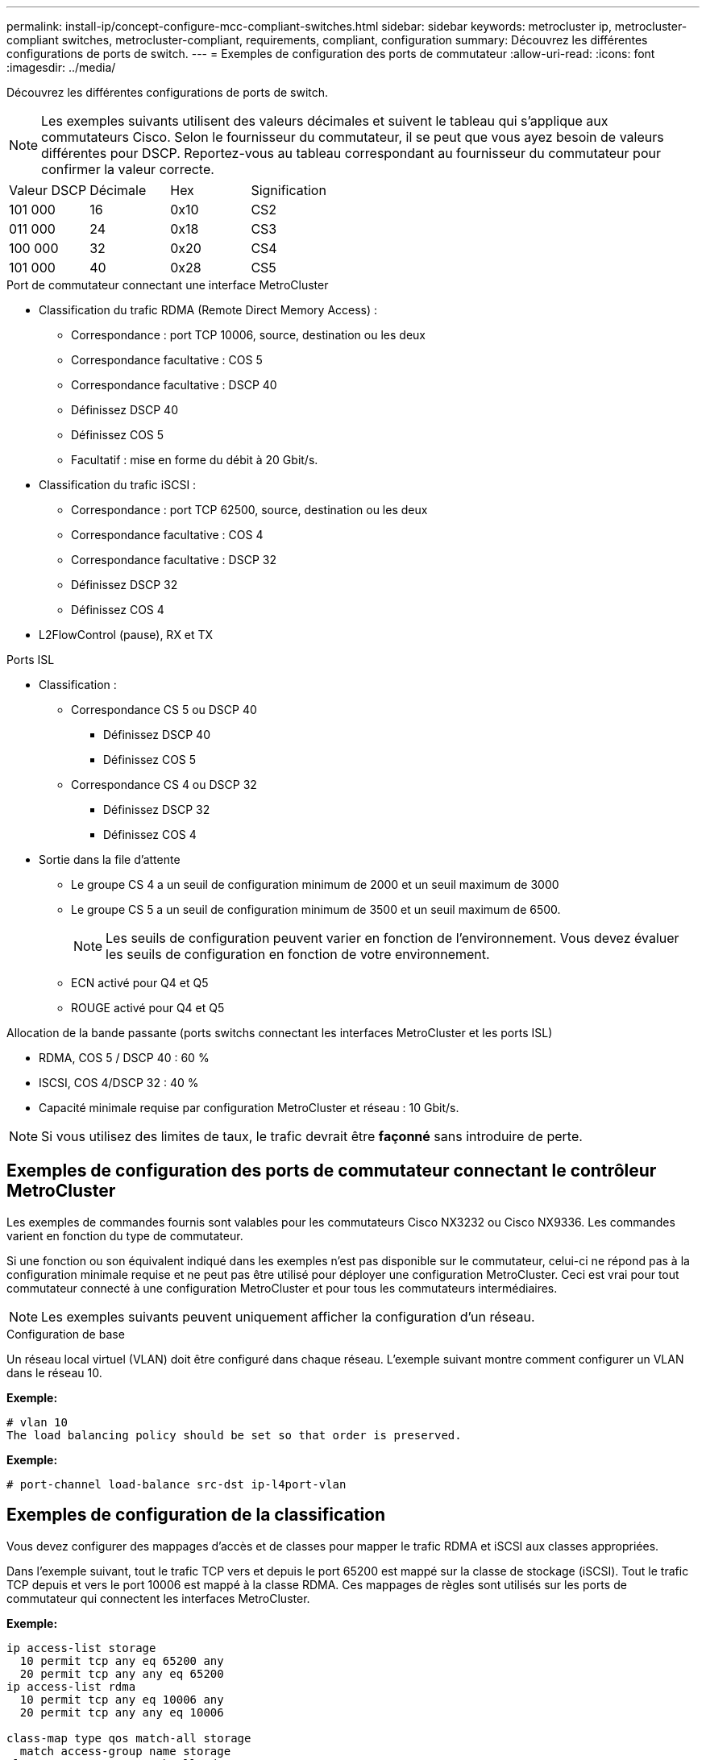 ---
permalink: install-ip/concept-configure-mcc-compliant-switches.html 
sidebar: sidebar 
keywords: metrocluster ip, metrocluster-compliant switches, metrocluster-compliant, requirements, compliant, configuration 
summary: Découvrez les différentes configurations de ports de switch. 
---
= Exemples de configuration des ports de commutateur
:allow-uri-read: 
:icons: font
:imagesdir: ../media/


[role="lead"]
Découvrez les différentes configurations de ports de switch.


NOTE: Les exemples suivants utilisent des valeurs décimales et suivent le tableau qui s'applique aux commutateurs Cisco. Selon le fournisseur du commutateur, il se peut que vous ayez besoin de valeurs différentes pour DSCP. Reportez-vous au tableau correspondant au fournisseur du commutateur pour confirmer la valeur correcte.

|===


| Valeur DSCP | Décimale | Hex | Signification 


 a| 
101 000
 a| 
16
 a| 
0x10
 a| 
CS2



 a| 
011 000
 a| 
24
 a| 
0x18
 a| 
CS3



 a| 
100 000
 a| 
32
 a| 
0x20
 a| 
CS4



 a| 
101 000
 a| 
40
 a| 
0x28
 a| 
CS5

|===
.Port de commutateur connectant une interface MetroCluster
* Classification du trafic RDMA (Remote Direct Memory Access) :
+
** Correspondance : port TCP 10006, source, destination ou les deux
** Correspondance facultative : COS 5
** Correspondance facultative : DSCP 40
** Définissez DSCP 40
** Définissez COS 5
** Facultatif : mise en forme du débit à 20 Gbit/s.


* Classification du trafic iSCSI :
+
** Correspondance : port TCP 62500, source, destination ou les deux
** Correspondance facultative : COS 4
** Correspondance facultative : DSCP 32
** Définissez DSCP 32
** Définissez COS 4


* L2FlowControl (pause), RX et TX


.Ports ISL
* Classification :
+
** Correspondance CS 5 ou DSCP 40
+
*** Définissez DSCP 40
*** Définissez COS 5


** Correspondance CS 4 ou DSCP 32
+
*** Définissez DSCP 32
*** Définissez COS 4




* Sortie dans la file d'attente
+
** Le groupe CS 4 a un seuil de configuration minimum de 2000 et un seuil maximum de 3000
** Le groupe CS 5 a un seuil de configuration minimum de 3500 et un seuil maximum de 6500.
+

NOTE: Les seuils de configuration peuvent varier en fonction de l'environnement. Vous devez évaluer les seuils de configuration en fonction de votre environnement.

** ECN activé pour Q4 et Q5
** ROUGE activé pour Q4 et Q5




.Allocation de la bande passante (ports switchs connectant les interfaces MetroCluster et les ports ISL)
* RDMA, COS 5 / DSCP 40 : 60 %
* ISCSI, COS 4/DSCP 32 : 40 %
* Capacité minimale requise par configuration MetroCluster et réseau : 10 Gbit/s.



NOTE: Si vous utilisez des limites de taux, le trafic devrait être *façonné* sans introduire de perte.



== Exemples de configuration des ports de commutateur connectant le contrôleur MetroCluster

Les exemples de commandes fournis sont valables pour les commutateurs Cisco NX3232 ou Cisco NX9336. Les commandes varient en fonction du type de commutateur.

Si une fonction ou son équivalent indiqué dans les exemples n'est pas disponible sur le commutateur, celui-ci ne répond pas à la configuration minimale requise et ne peut pas être utilisé pour déployer une configuration MetroCluster. Ceci est vrai pour tout commutateur connecté à une configuration MetroCluster et pour tous les commutateurs intermédiaires.


NOTE: Les exemples suivants peuvent uniquement afficher la configuration d'un réseau.

.Configuration de base
Un réseau local virtuel (VLAN) doit être configuré dans chaque réseau. L'exemple suivant montre comment configurer un VLAN dans le réseau 10.

*Exemple:*

[listing]
----
# vlan 10
The load balancing policy should be set so that order is preserved.
----
*Exemple:*

[listing]
----
# port-channel load-balance src-dst ip-l4port-vlan
----


== Exemples de configuration de la classification

Vous devez configurer des mappages d'accès et de classes pour mapper le trafic RDMA et iSCSI aux classes appropriées.

Dans l'exemple suivant, tout le trafic TCP vers et depuis le port 65200 est mappé sur la classe de stockage (iSCSI). Tout le trafic TCP depuis et vers le port 10006 est mappé à la classe RDMA. Ces mappages de règles sont utilisés sur les ports de commutateur qui connectent les interfaces MetroCluster.

*Exemple:*

[listing]
----
ip access-list storage
  10 permit tcp any eq 65200 any
  20 permit tcp any any eq 65200
ip access-list rdma
  10 permit tcp any eq 10006 any
  20 permit tcp any any eq 10006

class-map type qos match-all storage
  match access-group name storage
class-map type qos match-all rdma
match access-group name rdma
----
Vous devez configurer une stratégie d'entrée. Une politique d'entrée mappe le trafic comme classifié à différents groupes de CS. Dans cet exemple, le trafic RDMA est mappé au groupe CS 5 et le trafic iSCSI est mappé au groupe CS 4. La Ingress policy est utilisée sur les ports de commutateur connectant les interfaces MetroCluster et sur les ports ISL transportant le trafic MetroCluster.

*Exemple:*

[listing]
----
policy-map type qos MetroClusterIP_Node_Ingress
class rdma
  set dscp 40
  set cos 5
  set qos-group 5
class storage
  set dscp 32
  set cos 4
  set qos-group 4
----
NetApp vous recommande de façonner le trafic sur les ports de commutateur qui connectent une interface MetroCluster, comme illustré ci-dessous :

*Exemple:*

[listing]
----
policy-map type queuing MetroClusterIP_Node_Egress
class type queuing c-out-8q-q7
  priority level 1
class type queuing c-out-8q-q6
  priority level 2
class type queuing c-out-8q-q5
  priority level 3
  shape min 0 gbps max 20 gbps
class type queuing c-out-8q-q4
  priority level 4
class type queuing c-out-8q-q3
  priority level 5
class type queuing c-out-8q-q2
  priority level 6
class type queuing c-out-8q-q1
  priority level 7
class type queuing c-out-8q-q-default
  bandwidth remaining percent 100
  random-detect threshold burst-optimized ecn
----


== Exemples de configuration des ports de nœud

Vous devrez peut-être configurer un port de nœud en mode écorché. Dans l'exemple suivant, les ports 25 et 26 sont configurés en mode écorché 4 x 25 Gbit/s.

*Exemple:*

[listing]
----
interface breakout module 1 port 25-26 map 25g-4x
----
Vous devrez peut-être configurer la vitesse du port de l'interface MetroCluster. L'exemple suivant montre comment configurer la vitesse en mode *auto* ou 40 Gbit/s :

*Exemple:*

[listing]
----
	speed auto

	speed 40000
----
L'exemple suivant montre un port de commutateur configuré pour connecter une interface MetroCluster. Il s'agit d'un port en mode d'accès dans le VLAN 10, avec un MTU de 9 9216 et fonctionne en vitesse native. Le contrôle de flux (pause) symétrique (envoi et réception) est activé et les règles d'entrée et de sortie MetroCluster sont attribuées.

*Exemple:*

[listing]
----
interface eth1/9
description MetroCluster-IP Node Port
speed auto
switchport access vlan 10
spanning-tree port type edge
spanning-tree bpduguard enable
mtu 9216
flowcontrol receive on
flowcontrol send on
service-policy type qos input MetroClusterIP_Node_Ingress
service-policy type queuing output MetroClusterIP_Node_Egress
no shutdown
----
Sur les ports 25 Gbit/s, vous devrez peut-être définir le paramètre correction d'erreur de transfert (FEC) sur « Désactivé », comme illustré dans l'exemple suivant.

*Exemple:*

[listing]
----
fec off
----


== Exemples de configuration des ports ISL dans l'ensemble du réseau

Un commutateur compatible avec MetroCluster est considéré comme un commutateur intermédiaire, même s'il connecte directement les interfaces MetroCluster. Les ports ISL transportant le trafic MetroCluster sur le commutateur compatible MetroCluster doivent être configurés de la même manière que les ports ISL sur un commutateur intermédiaire. Reportez-vous à la section link:concept-considerations-layer-2-layer-3.html#required-settings-for-intermediate-switches["Réglages requis sur les commutateurs intermédiaires"] pour obtenir des conseils et des exemples.


NOTE: Certaines cartes de règles sont identiques pour les ports de switch qui connectent les interfaces MetroCluster et les liens ISL transportant le trafic MetroCluster. Vous pouvez utiliser le même mappage de stratégie pour ces deux utilisations de port.
